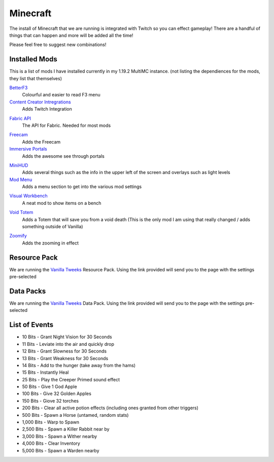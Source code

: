 Minecraft
=========

The install of Minecraft that we are running is integrated with Twitch so you can effect gameplay! There are a handful of things that can happen and more will be added all the time!

Please feel free to suggest new combinations!

Installed Mods
--------------

This is a list of mods I have installed currently in my 1.19.2 MultiMC instance. (not listing the dependiences for the mods, they list that themselves)

BetterF3_
    Colourful and easier to read F3 menu

`Content Creator Intregrations`__
    Adds Twitch Integration
__ CCI_

`Fabric API`__
    The API for Fabric. Needed for most mods
__ API_

Freecam_
    Adds the Freecam

`Immersive Portals`__
    Adds the awesome see through portals
__ IP_

MiniHUD_
    Adds several things such as the info in the upper left of the screen and overlays such as light levels

`Mod Menu`__
    Adds a menu section to get into the various mod settings
__ MM_

`Visual Workbench`__
    A neat mod to show items on a bench
__ VW_

`Void Totem`__
    Adds a Totem that will save you from a void death (This is the only mod I am using that really changed / adds something outside of Vanilla)
__ VT_

Zoomify_
    Adds the zooming in effect

Resource Pack
-------------

We are running the `Vanilla Tweeks`__ Resource Pack. Using the link provided will send you to the page with the settings pre-selected

__ VanTw_

Data Packs
----------

We are running the `Vanilla Tweeks`__ Data Pack. Using the link provided will send you to the page with the settings pre-selected

__ VanD_

List of Events
--------------

- 10 Bits - Grant Night Vision for 30 Seconds
- 11 Bits - Leviate into the air and quickly drop
- 12 Bits - Grant Slowness for 30 Seconds
- 13 Bits - Grant Weakness for 30 Seconds
- 14 Bits - Add to the hunger (take away from the hams)
- 15 Bits - Instantly Heal
- 25 Bits - Play the Creeper Primed sound effect
- 50 Bits - Give 1 God Apple
- 100 Bits - Give 32 Golden Apples
- 150 Bits - Giove 32 torches
- 200 Bits - Clear all active potion effects (including ones granted from other triggers)
- 500 Bits - Spawn a Horse (untamed, random stats)
- 1,000 Bits - Warp to Spawn
- 2,500 Bits - Spawn a Killer Rabbit near by
- 3,000 Bits - Spawn a Wither nearby
- 4,000 Bits - Clear Inventory
- 5,000 Bits - Spawn a Warden nearby

.. _BetterF3: https://www.curseforge.com/minecraft/mc-mods/betterf3
.. _CCI: https://www.curseforge.com/minecraft/mc-mods/content-creator-integration
.. _API: https://www.curseforge.com/minecraft/mc-mods/fabric-api
.. _Freecam: https://www.curseforge.com/minecraft/mc-mods/free-cam
.. _IP: https://www.curseforge.com/minecraft/mc-mods/immersive-portals-mod
.. _MiniHUD: https://www.curseforge.com/minecraft/mc-mods/minihud
.. _MM: https://www.curseforge.com/minecraft/mc-mods/modmenu
.. _VW: https://www.curseforge.com/minecraft/mc-mods/visual-workbench
.. _VT: https://www.curseforge.com/minecraft/mc-mods/voidtotem-fabric
.. _Zoomify: https://www.curseforge.com/minecraft/mc-mods/zoomify
.. _VanTw: https://phat32.tv/mc-resourcepack
.. _VanD: https://phat32.tv/mc-datapack
